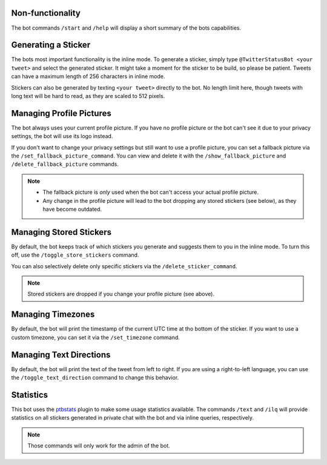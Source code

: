 Non-functionality
-----------------

The bot commands ``/start`` and ``/help`` will display a short summary of the bots capabilities.

Generating a Sticker
--------------------

The bots most important functionality is the inline mode. To generate a sticker, simply type
``@TwitterStatusBot <your tweet>`` and select the generated sticker. It might take a moment
for the sticker to be build, so please be patient. Tweets can have a maximum length of 256 characters in inline mode.

Stickers can also be generated by texting ``<your tweet>`` directly to the bot. No length limit here, though tweets with long text will be hard to read, as they are scaled to 512 pixels.

Managing Profile Pictures
-------------------------

The bot always uses your current profile picture. If you have no profile picture or the bot can't see it due to your privacy settings, the bot will use its logo instead.

If you don't want to change your privacy settings but still want to use a profile picture, you can set a fallback picture via the ``/set_fallback_picture_command``. You can view and delete it with the ``/show_fallback_picture`` and ``/delete_fallback_picture`` commands.

.. note::
   * The fallback picture is *only* used when the bot can't access your actual profile picture.
   * Any change in the profile picture will lead to the bot dropping any stored stickers (see below), as they have become outdated.

Managing Stored Stickers
------------------------

By default, the bot keeps track of which stickers you generate and suggests them to you in the inline mode. To turn this off, use the ``/toggle_store_stickers`` command.

You can also selectively delete only specific stickers via the ``/delete_sticker_command``.

.. note::
   Stored stickers are dropped if you change your profile picture (see above).

Managing Timezones
------------------

By default, the bot will print the timestamp of the current UTC time at tho bottom of the sticker. If you want to use a custom timezone, you can set it via the ``/set_timezone`` command.

Managing Text Directions
------------------------

By default, the bot will print the text of the tweet from left to right. If you are using a right-to-left language, you can use the ``/toggle_text_direction`` command to change this behavior.

Statistics
----------

This bot uses the `ptbstats <https://bibo-joshi.github.io/ptbstats/>`_ plugin to make some usage statistics
available. The commands ``/text`` and ``/ilq`` will provide statistics on all stickers generated in private chat
with the bot and via inline queries, respectively.

.. note::
   Those commands will only work for the admin of the bot.
